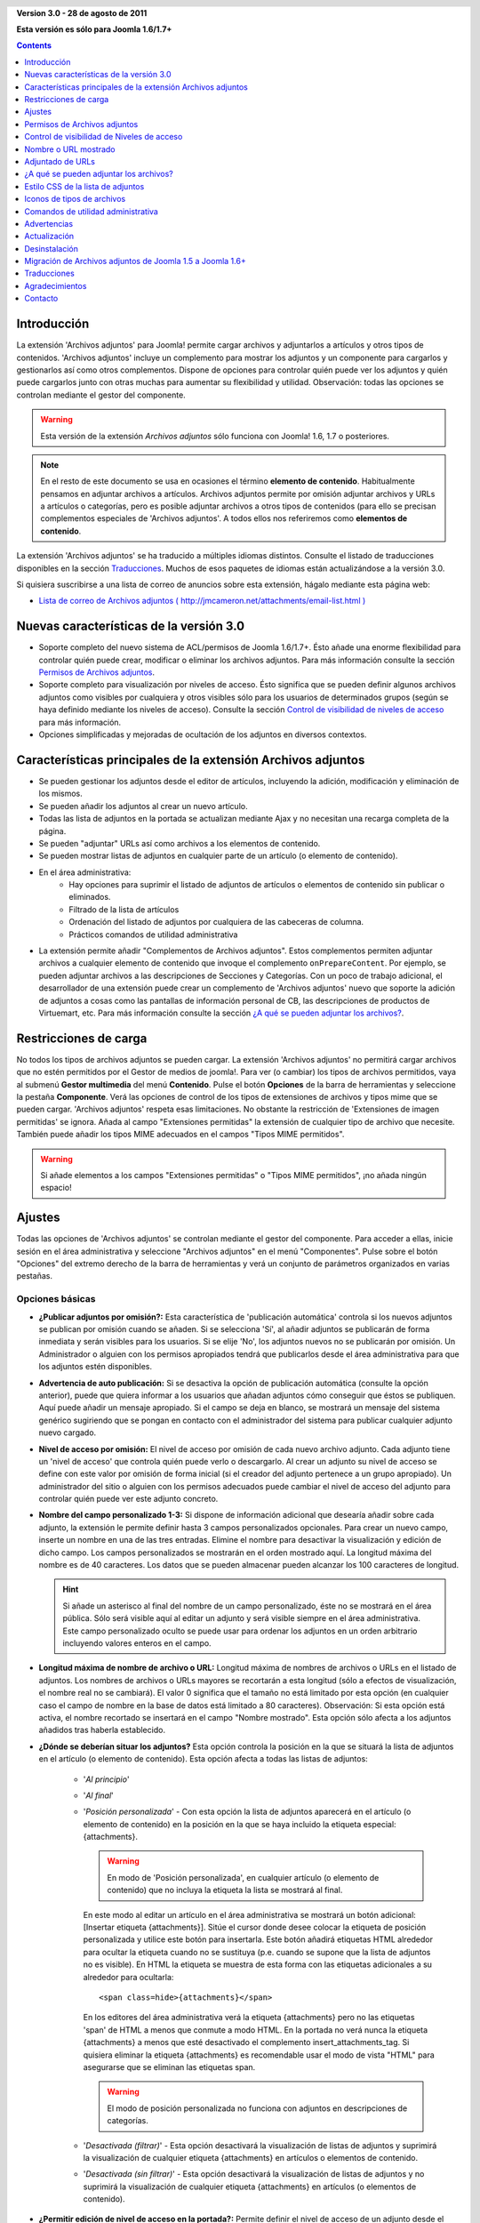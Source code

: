 .. header::

    .. raw:: html

	<h1 class="title">Documentación de Archivos adjuntos</h1>

.. class:: version

**Version 3.0 - 28 de agosto de 2011**

**Esta versión es sólo para Joomla 1.6/1.7+**

.. contents::
    :depth: 1


Introducción
============

La extensión 'Archivos adjuntos' para Joomla! permite cargar archivos
y adjuntarlos a artículos y otros tipos de contenidos. 'Archivos adjuntos'
incluye un complemento  para mostrar los adjuntos y un componente para cargarlos
y gestionarlos así como otros complementos. Dispone de opciones para controlar
quién puede ver los adjuntos y quién puede cargarlos junto con otras muchas para
aumentar su flexibilidad y utilidad. Observación: todas las opciones se
controlan mediante el gestor del componente.

.. warning:: Esta versión de la extensión *Archivos adjuntos* sólo funciona con
             Joomla! 1.6, 1.7 o posteriores. 

.. note:: En el resto de este documento se usa en ocasiones el término
   **elemento de contenido**. Habitualmente pensamos en adjuntar archivos a
   artículos. Archivos adjuntos permite por omisión adjuntar archivos y URLs a
   artículos o categorías, pero es posible adjuntar archivos a otros tipos de
   contenidos (para ello se precisan complementos especiales de 'Archivos
   adjuntos'. A todos ellos nos referiremos como **elementos de contenido**.

La extensión 'Archivos adjuntos' se ha traducido a múltiples idiomas distintos.
Consulte el listado de traducciones disponibles en la sección `Traducciones`_.
Muchos de esos paquetes de idiomas están actualizándose a la versión 3.0.

Si quisiera suscribirse a una lista de correo de anuncios sobre esta extensión,
hágalo mediante esta página web:

* `Lista de correo de Archivos adjuntos ( http://jmcameron.net/attachments/email-list.html )
  <http://jmcameron.net/attachments/email-list.html>`_


Nuevas características de la versión 3.0
========================================

* Soporte completo del nuevo sistema de ACL/permisos de Joomla 1.6/1.7+. Ésto
  añade una enorme flexibilidad para controlar quién puede crear, modificar o
  eliminar los archivos adjuntos. Para más información consulte la sección
  `Permisos de Archivos adjuntos`_.

* Soporte completo para visualización por niveles de acceso. Ésto significa que
  se pueden definir algunos archivos adjuntos como visibles por cualquiera y
  otros visibles sólo para los usuarios de determinados grupos (según se haya
  definido mediante los niveles de acceso).
  Consulte la sección `Control de visibilidad de niveles de acceso`_ para más
  información.

* Opciones simplificadas y mejoradas de ocultación de los adjuntos en diversos
  contextos.


Características principales de la extensión Archivos adjuntos
=============================================================

* Se pueden gestionar los adjuntos desde el editor de artículos, incluyendo la
  adición, modificación y eliminación de los mismos.
* Se pueden añadir los adjuntos al crear un nuevo artículo.
* Todas las lista de adjuntos en la portada se actualizan mediante Ajax y no
  necesitan una recarga completa de la página.
* Se pueden "adjuntar" URLs así como archivos a los elementos de contenido.
* Se pueden mostrar listas de adjuntos en cualquier parte de un artículo (o
  elemento de contenido).
* En el área administrativa:
     - Hay opciones para suprimir el listado de adjuntos de artículos o
       elementos de contenido sin publicar o eliminados.
     - Filtrado de la lista de artículos
     - Ordenación del listado de adjuntos por cualquiera de las cabeceras de
       columna.
     - Prácticos comandos de utilidad administrativa
* La extensión permite añadir "Complementos de Archivos adjuntos". Estos
  complementos permiten adjuntar archivos a cualquier elemento de contenido  que
  invoque el complemento ``onPrepareContent``. Por ejemplo, se pueden adjuntar
  archivos a las descripciones de Secciones y Categorías. Con un poco de trabajo
  adicional, el desarrollador de una extensión puede crear un complemento de
  'Archivos adjuntos' nuevo que soporte la adición de adjuntos a cosas como las
  pantallas de información personal de CB, las descripciones de productos de
  Virtuemart, etc. Para más información consulte la sección `¿A qué se pueden
  adjuntar los  archivos?`_.

Restricciones de carga
======================

No todos los tipos de archivos adjuntos se pueden cargar. La extensión 'Archivos
adjuntos' no permitirá cargar archivos que no estén permitidos por el Gestor de
medios de joomla!. Para ver (o cambiar) los tipos de archivos permitidos, vaya
al submenú **Gestor multimedia** del menú **Contenido**. Pulse el botón
**Opciones** de la barra de herramientas y seleccione la pestaña **Componente**.
Verá las opciones de control de los tipos de extensiones de archivos y tipos
mime que se pueden cargar. 'Archivos adjuntos' respeta esas limitaciones. No
obstante la restricción de 'Extensiones de imagen permitidas' se ignora. Añada
al campo "Extensiones permitidas" la extensión de cualquier tipo de archivo que
necesite. También puede añadir los tipos MIME adecuados en el campos "Tipos MIME
permitidos".

.. warning::  Si añade elementos a los campos "Extensiones permitidas" o "Tipos
              MIME permitidos", ¡no añada ningún espacio!


Ajustes
=======

Todas las opciones de 'Archivos adjuntos' se controlan mediante el gestor del
componente. Para acceder a ellas, inicie sesión en el área administrativa y
seleccione "Archivos adjuntos" en el menú "Componentes". Pulse sobre el botón
"Opciones" del extremo derecho de la barra de herramientas y verá un conjunto de
parámetros organizados en varias pestañas.

Opciones básicas
----------------

.. image:: images/options-basic.png
   :class: float-right
   :alt: Opciones básicas

* **¿Publicar adjuntos por omisión?:**
  Esta característica de 'publicación automática' controla si los nuevos
  adjuntos se publican por omisión cuando se añaden. Si se selecciona 'Sí', al
  añadir adjuntos se publicarán de forma inmediata y serán visibles para los
  usuarios. Si se elije 'No', los adjuntos nuevos no se publicarán por omisión.
  Un Administrador o alguien con los permisos apropiados tendrá que publicarlos
  desde el área administrativa para que los adjuntos estén disponibles.

* **Advertencia de auto publicación:**
  Si se desactiva la opción de publicación automática (consulte la opción
  anterior), puede que quiera informar a los usuarios que añadan adjuntos cómo
  conseguir que éstos se publiquen. Aquí puede añadir un mensaje apropiado. Si
  el campo se deja en blanco, se mostrará un mensaje del sistema genérico
  sugiriendo que se pongan en contacto con el administrador del sistema para
  publicar cualquier adjunto nuevo cargado.

* **Nivel de acceso por omisión:**
  El nivel de acceso por omisión de cada nuevo archivo adjunto. Cada adjunto
  tiene un 'nivel de acceso' que controla quién puede verlo o descargarlo. Al
  crear un adjunto su nivel de acceso se define con este valor por omisión de
  forma inicial (si el creador del adjunto pertenece a un grupo apropiado). Un
  administrador del sitio o alguien con los permisos adecuados puede cambiar el
  nivel de acceso del adjunto para controlar quién puede ver este adjunto
  concreto.

* **Nombre del campo personalizado 1-3:**
  Si dispone de información adicional que desearía añadir sobre cada adjunto, la
  extensión le permite definir hasta 3 campos personalizados opcionales. Para
  crear un nuevo campo, inserte un nombre en una de las tres entradas. Elimine
  el nombre para desactivar la visualización y edición de dicho campo. Los
  campos personalizados se mostrarán en el orden mostrado aquí. La longitud
  máxima del nombre es de 40 caracteres. Los datos que se pueden almacenar
  pueden alcanzar los 100 caracteres de longitud.

  .. hint:: Si añade un asterisco al final del nombre de un campo personalizado,
     éste no se mostrará en el área pública. Sólo será visible aquí al editar un
     adjunto y será visible siempre en el área administrativa. Este campo
     personalizado oculto se puede usar para ordenar los adjuntos en un orden
     arbitrario incluyendo valores enteros en el campo.

* **Longitud máxima de nombre de archivo o URL:**
  Longitud máxima de nombres de archivos o URLs en el listado de adjuntos. Los
  nombres de archivos o URLs mayores se recortarán a esta longitud (sólo a
  efectos  de visualización, el nombre real no se cambiará). El valor 0
  significa que el tamaño no está limitado por esta opción (en cualquier caso el
  campo de nombre en la base de datos está limitado a 80  caracteres).
  Observación: Si esta opción está activa,  el nombre recortado se insertará en
  el campo "Nombre mostrado". Esta opción sólo afecta a los adjuntos añadidos
  tras haberla establecido.

* **¿Dónde se deberían situar los adjuntos?**
  Esta opción controla la posición en la que se situará la lista de adjuntos en
  el artículo (o elemento de contenido). Esta opción afecta a todas las listas
  de adjuntos:

     - '*Al principio*'
     - '*Al final*'
     - '*Posición personalizada*' - Con esta opción la lista de adjuntos
       aparecerá en el artículo (o elemento de contenido) en la posición en la
       que se haya incluido la etiqueta especial: {attachments}.

       .. warning:: En modo de 'Posición personalizada', en cualquier artículo
          (o elemento de contenido) que no incluya la etiqueta la lista se
          mostrará al final.

       En este modo al editar un artículo en el área administrativa se mostrará
       un botón adicional: [Insertar etiqueta {attachments}]. Sitúe el cursor
       donde desee colocar la etiqueta de posición personalizada y utilice este
       botón para insertarla. Este botón añadirá etiquetas HTML alrededor para
       ocultar la etiqueta cuando no se sustituya (p.e. cuando se supone que la
       lista de adjuntos no es visible). En HTML la etiqueta se muestra de esta
       forma con las etiquetas adicionales a su alrededor para ocultarla::

         <span class=hide>{attachments}</span>

       En los editores del área administrativa verá la etiqueta {attachments}
       pero no las etiquetas 'span' de HTML a menos que conmute a modo HTML.
       En la portada no verá nunca la etiqueta {attachments} a menos que esté
       desactivado el complemento insert_attachments_tag. Si quisiera eliminar
       la etiqueta {attachments} es recomendable usar el modo de vista "HTML"
       para asegurarse que se eliminan las etiquetas span.

       .. warning:: El modo de posición personalizada no funciona con adjuntos
                    en descripciones de categorías.

     - '*Desactivada (filtrar)*' - Esta opción desactivará la visualización de
       listas de adjuntos y suprimirá la visualización de cualquier etiqueta
       {attachments} en artículos o elementos de contenido.
     - '*Desactivada (sin filtrar)*' - Esta opción desactivará la visualización
       de listas de adjuntos y no suprimirá la visualización de cualquier
       etiqueta {attachments} en artículos (o elementos de contenido).

* **¿Permitir edición de nivel de acceso en la portada?:**
  Permite definir el nivel de acceso de un adjunto desde el área pública
  mientras de modifica o crea un adjunto. El 'nivel de acceso' controla qué
  grupos pueden ver el adjunto (o acceder a él). Observe que nadie que modifique
  un adjunto podrá definir un nivel de acceso para el que no disponga de
  permisos.


Opciones de formato
-------------------

.. image:: images/options-formatting.png
   :class: float-right
   :alt: Opciones de formato

* **Mostrar títulos:**
  Si se elije 'Sí', se añadirá una fila de títulos sobre la lista de adjuntos
  describiendo el contenido de cada columna.

* **¿Mostrar descripción del adjunto?:**
  Esta opción controla si se muestra la descripción de cada adjunto en la lista
  de adjuntos.

* **¿Mostrar creador del adjunto?:**
  Muestra el nombre del usuario que creó (cargó) el adjunto.

* **¿Mostrar tamaño del adjunto?:**
  Esta opción controla si se muestra el tamaño del adjunto en el listado de
  adjuntos.

* **Mostrar el número de descargas:**
  Esta opción controla si se muestra el número de descargas en la lista de
  adjuntos.

  .. warning:: ¡Esta opción sólo funciona en modo seguro! En modo no-seguro se
     accede a los archivos mantenidos directamente como archivos estáticos, sin
     pasar por el código de Joomla! Por lo tanto es imposible actualizar el
     número de descargas de un archivo si se accede de este modo. Por ello la
     visualización del número de descargas sólo funcionará en modo seguro cuando
     la opción se defina como 'Sí'.

* **¿Mostrar fecha de modificación del adjunto?:**
  Si se elije 'Sí', la fecha de modificación del adjunto se añadirá a la lista
  de adjuntos en los artículos que tengan adjuntos. Si se elije 'No', no se
  añadirá ninguna fecha a la lista de adjuntos.

* **Cadena de formato de la fecha de modificación:**
  Puede seleccionar el formato de la fecha de modificación mediante una cadena
  de formato de la función PHP strftime(). Busque en la web los términos 'PHP
  strftime' para consultar algún ejemplo. El formato por omisión (%x %H:%M) le
  ofrece fechas con horas en formato de 24 horas como 4/28/2008 14:21. Para
  eliminar la hora, suprima la parte "%H:%M". Tenga en cuenta que algunos de los
  códigos soportados pueden cambiar entre la implementación PHP de MS Windows y
  Linux.

* **Orden del listado de adjuntos:**
  Esta opción le permite indicar el orden en que se mostrarán los adjuntos en la
  lista. La mayoría de las opciones son autoexplicativas:

  1.  '*Nombre de archivo*' - Si se elije esta opción, los adjuntos se ordenarán
      alfabéticamente por su nombre.
  2.  '*Tamaño de archivo (el más pequeño primero)*'
  3.  '*Tamaño de archivo (el más grande primero)*'
  4.  '*Descripción*'
  5.  '*Mostrar nombre o URL*' - Todos los adjuntos que tengan nombres en blanco
      aparecerán antes de los que lo tengan relleno y se ordenarán por los
      nombres de los archivos.
  6.  '*Propietario*' - Ordenar por el nombre del usuario que cargó el adjunto.
  7.  '*Fecha de creación (la más antigua primero)*'
  8.  '*Fecha de creación (la más reciente primero)*'
  9.  '*Fecha de modificación (la más antigua primero)*'
  10. '*Fecha de modificación (la más reciente primero)*'
  11. '*Id de adjunto*' - Si se elije esta opción. los
      adjuntos se ordenarán por los Id's de adjuntos. El resultado es que se
      ordenan según se fueron añadiendo.
  12. '*Campo personalizado 1*'
  13. '*Campo personalizado 2*'
  14. '*Campo personalizado 3*'


Opciones de visibilidad
-----------------------

Estas opciones controlan si los adjuntos se verán en la página frontal,
suponiendo que el usuario pertenezca a un grupo con permisos para ver los
adjuntos.

.. image:: images/options-visibility.png
   :class: float-right
   :alt: Opciones de visibilidad

* **Ocultar adjuntos en la página frontal:**
  Elija esta opción para evitar la visualización de cualquier adjunto en la
  página frontal del sitio web.

* **Ocultar adjuntos antes de saltos 'Leer más':**
  Seleccione esta opción para evitar mostrar en el área pública los adjuntos si
  están antes de salto 'Leer más' en los artículos. Si pulsa el vínculo para
  leer el artículo completo, se mostrarán los adjuntos.

* **Ocultar adjuntos en páginas blog:**
  Seleccione esta opción para evitar mostrar los adjuntos en cualquier página
  con una distribución de tipo 'blog'.

* **Ocultar adjuntos excepto en vistas de artículos:**
  Seleccione esta opción para impedir mostrar los adjuntos en cualquier página
  del área pública a excepción de las vistas simples de artículos específicos.

* **Mostrar siempre los adjuntos en las vistas de categorías:**
  Elija esta opción para mostrar siempre los adjuntos en las vistas de
  categorías -- con independencia de cualquier otra opción.

* **Ocultar adjuntos en categorías:**
  Ocultar los adjuntos en cualquier vista de categoría de las categorías
  seleccionadas. Observe que los adjuntos sí se mostrarán en las categorías
  hijas a menos que se seleccionen aquí de forma explícita.

.. class:: small-figure

.. figure:: images/options-hide-categories.png
   :alt: Selección de categorías a ocultar

   Para seleccionar o deseleccionar categorías sin afectar a las otras, mantenga
   pulsada la tecla Control al pulsar con el ratón en la categoría. En la imagen
   sólo hay una categoría seleccionada.


* **Ocultar vínculo 'Añadir adjuntos':**
  Ocultar siempre el vínculo 'Añadir adjuntos' en la portada. Ésto obliga a
  añadir los adjuntos a los artículos, etc., modificándolos en el área pública
  (donde se dispondrá de un botón 'Añadir adjuntos' bajo el área de edición).

Opciones avanzadas
------------------

.. image:: images/options-advanced.png
   :class: float-right
   :alt: Opciones avanzadas

* **Caracteres prohibidos en archivos cargados:**
  Los nombres de archivo que contengan estos caracteres no se podrán cargar.
  Estos caracteres plantean problemas en la URL mostrada al usuario en modo
  'no-seguro' por lo que están prohibidos. Estos caracteres no suelen ser un
  problema si se usa el modo 'seguro' ya que el nombre del archivo no se utiliza
  como parte de la URL presentada al usuario.

* **Estilo CSS de la lista de adjuntos:**
  Para personalizar el estilo CSS de la lista de adjuntos (tablas), indique su
  propio nombre de estilo. El nombre del estilo es 'attachmentsList' por
  omisión. Consulte la sección de la ayuda `Estilo CSS de la lista de
  adjuntos`_.

* **Modo de apertura del archivo:**
  Determina cómo se abrirán los vínculos a los adjuntos. 'En la misma ventana'
  significa que el archivo se abrirá en la misma ventana del navegador. 'En una
  nueva ventana' significa que los archivos se mostrarán en una nueva ventana.
  En algunos navegadores, al usar la opción 'En una nueva ventana' se abren en
  una nueva pestaña.

* **Títulos personalizados de las listas de adjuntos:**
  Por omisión la extensión 'Archivos adjuntos' inserta el título "Adjuntos:"
  sobre la lista de adjuntos de un artículo o elemento de contenido (si dispone
  de adjuntos). En ocasiones puede preferir usar otro término en artículos o
  elementos de contenido concretos. Puede especificar el término exacto que
  quiere utilizar artículo por artículo. Por ejemplo, si quisiera que el
  artículo 211 usara el título personalizado "Descargas:", añada lo siguiente a
  este ajuste: '211 Descargas' (sin las comillas). Ponga cada entrada en una
  línea nueva. Para otros tipos de elementos de contenido, utilice el formato:
  'category:23 Este es el título de la categoría 23' donde 'category' puede ser
  el nombre de la entidad del elemento de contenido. El ejemplo anterior del
  artículo podía haberse escrito como 'article:211 Descargas'. Observe que una
  entrada sin un ID numérico al principio se aplicará a todos los elementos de
  contenido. Por ello es una buena costumbre situar ese tipo de excepciones en
  primer lugar en la lista y añadir a continuación las excepciones de títulos
  personalizados elemento a elemento.

  Observación: Si quisiera cambiar los títulos de las listas adjuntos de forma
  global, puede modificar en los archivos de idiomas la entrada del archivo de
  traducción 'ATTACHMENTS_TITLE'::

      plugins/content/attachments/language//qq-QQ/qq-QQ.plg_content_attachments.ini

  Donde qq-QQ es el código de idioma correspondiente como en-GB para el Inglés.
  (Si no está familiarizado con los archivos de idioma de Joomla!, localice la
  línea que tiene 'ATTACHMENTS_TITLE' en el lado izquierdo del signo '='.
  Modifique todo lo que se encuentre a la derecha del mismo. No cambie nada la
  izquierda del signo '=')

* **Tiempo de espera de comprobación de vínculos:**
  Tiempo de espera de comprobación de vínculos (en segundos). Siempre que se
  añada un vínculo como adjunto, se comprueba directamente (se puede desactivar
  esta comprobación en el formulario. Si el vínculo es accesible antes de agotar
  el tiempo de espera, se recupera el tamaño del archivo y otra información del
  vínculo. En caso contrario se utilizará información genérica. Para desactivar
  la comprobación, introduzca 0.

* **Superponer iconos de URL vinculada:**
  Superponer en cada adjunto iconos de URL vinculada sobre el icono del adjunto
  para indicar que es una URL. Las URLs válidas se muestran con flechas y las
  inválidas con una línea roja sobre el icono de tipo de archivo (desde la
  esquina inferior izquierda hasta la superior derecha).

* **Suprimir adjuntos obsoletos (en área administrativa):** 
  Define la opción por omisión de eliminación de adjuntos *obsoletos* en el área
  administrativa. En este contexto los adjuntos *obsoletos* son aquéllos
  adjuntados a padres sin publicar o eliminados. Puede anular ésto usando el
  menú desplegable 'Listar adjuntos de' encima y a la derecha de la lista de
  adjuntos (en la misma línea que el filtrado). Al usar el menú desplegable para
  controlar qué adjuntos son visibles, el sistema recuerda este ajuste hasta que
  se desconecta como administrador. En cuyo caso el cambio de este parámetro
  puede parecer que no tiene efectos. El ajuste de este parámetro entrará en
  funcionamiento la próxima vez que inicie sesión como administrador.



Opciones de seguridad
---------------------

.. image:: images/options-security.png
   :class: float-right
   :alt: Opciones de seguridad

* **Descarga segura de adjuntos:**
  Por omisión la extensión 'Archivos adjuntos' almacena los archivos en un
  directorio de acceso público. Si elije la opción *segura*, se suprimirá el
  acceso público al directorio en que se almacenan los adjuntos. Los vínculos de
  descarga de los adjuntos en el web descargarán los archivos pero no serán
  vínculos directos. Ésto impedirá el acceso a menos que los usuarios dispongan
  de los permisos adecuados. Si no se selecciona la descarga *segura*, los
  vínculos a los adjuntos se mostrarán según las opciones anteriores, pero los
  archivos serán accesibles a todo el mundo si conocen la URL completa ya que el
  subdirectorio será público. La opción *segura* impide el acceso a los usuarios
  sin permisos adecuados incluso aunque conozcan la URL completa ya que esta
  opción impide el acceso público al subdirectorio de adjuntos. En modo *seguro*
  la opción "Nivel de acceso por omisión" de cada adjunto definida como
  'Público' permitirá que cualquiera pueda ver y descargar los adjuntos.

  .. hint::

     Si tiene problemas con nombres de archivos con caracteres Unicode, debería
     actuvar la opción **Descarga segura de adjuntos:** (sobre todo en 
     servidores Windows).

* **Modo de descarga segura:**
  Esta opción controla si los archivos se descargarán como archivos separados o
  si se mostrarán en el navegador (Si el navegador es capaz de manejar ese tipo
  de archivo). Existen dos opciones:

     - *'En línea'* - En este modo, los archivos que se puedan mostrar en el
         navegador se visualizarán en el mismo (como los archivos de texto o las
         imágenes).

     - *'Archivo adjunto'* - En el modo 'Archivo adjunto', los archivos se
         descargarán siempre como archivos separados.

  En cualquiera de los casos, los archivos que no se puedan mostrar en el
  navegador se descargarán como archivos separados.


Opciones de permisos
--------------------

Las opciones de permisos se explican en la sección `Permisos de Archivos adjuntos`_
siguiente.


Permisos de Archivos adjuntos
=============================

La extensión Archivos adjuntos aprovecha íntegramente el nuevo sistema de
de ACL/permisos que se introdujo a partir de la versión 1.6 de Joomla! Ésto
proporciona mayor flexibilidad a los sitios web que usen Archivos adjuntos para
controlar quién puede crear, modificar, eliminar y gestionar los adjuntos.

Antes de describir los permisos ACL relacionados con Archivos adjuntos, es
fundamental entender un principio clave subyacente:

.. important::

   Todos los adjuntos se adjuntan a un artículo, categoría u otro tipo de
   contenido padre. La creación, modificación, eliminación o cambio de estado de
   un adjunto se considera una forma de modificación del elemento de contenido
   padre. Por ello el usuario primero tiene que disponer de permisos para
   modificar el elemento de contenido padre para que los permisos específicos de
   Archivos adjuntos se tengan en cuenta.

Para cambiar los permisos de varios grupos de usuarios, vaya al área
administrativa y seleccione "Archivos adjuntos" en el menú "Componentes". Pulse
el botón "Opciones" en el extremo derecho de la barra de herramientas y
seleccione la pestaña Permisos. Verá lo siguiente:

.. figure:: images/options-permissions.png
   :alt: Opciones de permisos

   Las opciones de permisos de Archivos adjuntos. Se muestran los permisos del
   grupo Público.

Aquí tiene una breve descripción de los permisos disponibles relacionados con
Archivos adjuntos:

.. class:: permissions

+----------------------------------------------------------+------------------------------------------------------------------------------------------------------------------------------+----------------------------------+
| Permiso                                                  | Descripción / Observaciones                                                                                                  | Acción ACL                       |
+==========================================================+==============================================================================================================================+==================================+
| Configurar opciones de Archivos adjuntos                 | Permite a los usuarios modificar las opciones de Archivos adjuntos.                                                          | core.admin                       |
+----------------------------------------------------------+------------------------------------------------------------------------------------------------------------------------------+----------------------------------+
| Acceso al componente Archivos adjuntos                   | Permite a los usuarios acceder al componente Archivos adjuntos en el área administrativa.                                    | core.manage                      |
+----------------------------------------------------------+------------------------------------------------------------------------------------------------------------------------------+----------------------------------+
| Crear adjuntos                                           | Permite a los usuarios crear adjuntos (si es que pueden modificar el padre).                                                 | core.create                      |
+----------------------------------------------------------+------------------------------------------------------------------------------------------------------------------------------+----------------------------------+
| Eliminar adjuntos                                        | Permite a los usuarios eliminar adjuntos (si es que pueden modificar el padre).                                              | core.delete                      |
+----------------------------------------------------------+------------------------------------------------------------------------------------------------------------------------------+----------------------------------+
| Modificar adjuntos                                       | Permite a los usuarios modificar adjuntos (si pueden modificar el padre).                                                    | core.edit                        |
+----------------------------------------------------------+------------------------------------------------------------------------------------------------------------------------------+----------------------------------+
| Modificar estado del adjunto                             | Permite a los usuarios modificar el estado de cualquier adjunto (si pueden modificar el padre).                              | core.edit.state                  |
+----------------------------------------------------------+------------------------------------------------------------------------------------------------------------------------------+----------------------------------+
| Modificar adjuntos propios                               | Permite a los usuarios modificar los adjuntos que hayan creado (si pueden modificar el padre).                               | core.edit.own                    |
+----------------------------------------------------------+------------------------------------------------------------------------------------------------------------------------------+----------------------------------+
| Modificar estado de adjuntos propios                     | Permite a los usuarios modificar el estado de cualquier adjunto que hayan creado (si pueden modificar el padre).             | attachments.edit.state.own       |
+----------------------------------------------------------+------------------------------------------------------------------------------------------------------------------------------+----------------------------------+
| Eliminar adjuntos propios                                | Permite a los usuarios eliminar sus propios adjuntos (si es que pueden modificar el padre).                                  | attachments.delete.own           |
+----------------------------------------------------------+------------------------------------------------------------------------------------------------------------------------------+----------------------------------+
| Modificar adjuntos de Artículos/Padres propios           | Permite a los usuarios modificar cualquier adjunto de artículos/padres de su propiedad (y que puedan modificar).             | attachments.edit.ownparent       |
+----------------------------------------------------------+------------------------------------------------------------------------------------------------------------------------------+----------------------------------+
| Modificar estado de adjuntos de Artículos/Padres propios | Permite a los usuarios modificar el estado de cualquier adjunto de artículos/padres de su propiedad (y que puedan modificar).| attachments.edit.state.ownparent |
+----------------------------------------------------------+------------------------------------------------------------------------------------------------------------------------------+----------------------------------+
| Eliminar adjuntos de Artículos/Padres propios.           | Permite a los usuarios eliminar cualquier adjunto de artículos/padres propios (y que puedan modificar).                      | attachments.delete.ownparent     |
+----------------------------------------------------------+------------------------------------------------------------------------------------------------------------------------------+----------------------------------+

Permisos por omisión
--------------------

Cuando se instala la extensión Archivos adjuntos se instalan estos permisos
básicos:

.. class:: hide-title

.. important:: **Comportamiento fundamental de los permisos por omisión**

     * Autores (y Encargados) o superiores pueden añadir adjuntos a cualquier
       artículo/padre que puedan modificar

     * Autores (y Encargados) o superiores pueden modificar o eliminar cualquier
       adjunto de cualquier artículo/padre que puedan modificar

     * Redactores (y Encargados) o superiores pueden publicar/despublicar
       adjuntos desde el área pública.

     * Los autores no pueden publicar sus propios adjuntos.

Si desea distintas opciones por omisión, tendrá que modificar los permisos
mediante la pestaña "Permisos" de las opciones de Archivos adjuntos.


Ajustes de permisos en entornos habituales
------------------------------------------

Aquí hay algunas sugerencias sobre cómo definir permisos para alcanzar unos
comportamientos concretos:

  * **Escenario 1 - Los autores puedan publicar sus propios adjuntos**

     - En las opciones de permisos, pulse en la entrada 'Autor'. Localice la
       línea 'Modificar estado de adjuntos propios', defínala como 'Permitido' y
       pulse en 'Guardar' para almacenar los cambios.
       
       .. figure:: images/permissions-scenario1.png
          :alt: Ajustes de permisos del escenario 1

  * **Escenario 2 - Los autores puedan modificar/eliminar sus propios adjuntos pero no los de nadie más**

     - En las opciones de permisos, pulse en la entrada 'Autor'. Localice las
       líneas 'Modificar estado de adjuntos de Artículos/Padres propios' y
       'Eliminar adjuntos de Artículos/Padres propios' y defina ambas como
       'Denegado'. Pulse 'Guardar' para almacenar los cambios.
       
       .. figure:: images/permissions-scenario2.png
          :alt: Ajustes de permisos del escenario 2

       Como los autores aún tienen permiso para modificar/eliminar sus propios
       adjuntos, ésto evita efectivamente que modifiquen/eliminen adjuntos que
       no hayan creado, incluso aunque puedan modificar el artículo.

       Observe que todos los grupos de usuarios derivados de Autor (p.e.
       Redactor, Editor, etc.) también tendrán prohibida la modificación o
       eliminación de adjuntos de artículos/padres que no hayan creado (a partir
       de estos permisos). Afortunadamente también tienen generalmente los
       niveles de permisos superiores 'Modificar adjuntos' y 'Eliminar adjuntos'
       lo que significa que pueden modificar o eliminar cualquier adjunto de
       cualquier artículo que puedan modificar (suponiendo que no se hayan
       modificado sus permisos).

Si cuenta con otros escenarios comunes que piensa que deberían documentarse, no
dude en contacta conmigo de forma que pueda actualizar esta documentación
(consulte el final de esta página para obtener la información de contacto).

Otras observaciones sobre los permisos
--------------------------------------

  * Si un usuario dispone de permisos para modificar el estado de sus adjuntos,
    podrá ver las opciones 'Publicar: Sí/No' en los formularios de adición o
    modificación de adjuntos. Si selecciona 'No' y guarda el adjunto, podrá
    seguir viéndolo en el área pública (mientras tenga la sesión abierta). Nadie
    más verá los adjuntos sin publicar en el área pública. Si el usuario quiere
    modificar el estado de Publicación, puede modificar el adjunto (incluso
    aunque esté atenuado) y cambiar su estado.

Control de visibilidad de Niveles de acceso
===========================================

La extensión Archivos adjuntos ahora soporta los 'Niveles de acceso' de Joomla.
Cada adjunto puede asignarse a niveles de acceso específicos tales como
'Público', 'Registrado' y 'Especial' así como a cualquier otro nivel de acceso
creado en su sitio. Los dos niveles básicos son:

 * **'Público'** - Cualquiera que visite el sitio web podrá ver y descargar los
   adjuntos cuyo 'Nivel de acceso' se haya definido como 'Público' si el
   artículo/padre es visible y ningún otro ajuste de visibilidad de Archivos
   adjuntos impide que se muestren los adjuntos.

 * **'Registrado'** - Cualquier usuario con una sesión abierta en el sitio web
   podrá ver y descargar los adjuntos cuyo 'Nivel de acceso' se haya definido
   como 'Registrado' si el artículo/padre es visible y ningún otro ajuste de
   visibilidad de Archivos adjuntos impide que se muestren los adjuntos.

El efecto de otros niveles de acceso dependerá de los grupos asociados el nivel
de acceso.

La capacidad de definir el 'Nivel de acceso' de adjuntos concretos ofrece un 
control preciso sobre quién puede ver y descargar adjuntos.

.. note:: 

   Suponga que ha creado un nuevo nivel de acceso en el sitio. Los usuarios que
   no sean miembros explícitos de los grupos asociados al nuevo nivel de acceso
   no podrán definir dicho nivel de acceso en sus adjuntos. Si modifica como
   superusuario un adjunto, podrá sorprenderse por que los nuevos niveles de
   acceso no se muestren en las opciones de nivel de acceso. Existen dos razones
   potenciales. (1) Si acaba de crear el nuevo nivel de acceso, puede tener que
   cerrar la sesión del área administrativa y volver a abrirla para que los
   cambios sean completamente visibles. (2) La otra razón puede ser que el
   usuario (Super Usuario, por ejemplo) no pertenezca al nivel de acceso. La
   corrección es sencilla, asegúrese de que el usuario esté en uno de los grupos
   asociados con el nuevo nivel de acceso.


Nombre o URL mostrado
=====================

Normalmente, cuando se cargan archivos (o se definen URLs) y se ven en la lista
de adjuntos, se muestra el nombre de archivo (o la URL) completo como vínculo
para descargar el adjunto. En algunos casos los nombres de archivo (o URLs)
pueden resultar excesivamente largos para que ésto funcione con un aspecto
adecuado. En el formulario de carga hay otro campo llamado "Nombre o URL
mostrado" en el que quien cargue el archivo puede añadir un nombre (o URL) o
etiqueta alternativos que se visualizarán en vez del nombre de archivo (o URL)
completo. Por ejemplo en este campo se puede añadir una versión abreviada del
nombre del archivo. El campo se puede modificar en el entorno administrativo al
modificar los adjuntos. Observación: Existe en los parámetros de la extensión
una opción llamada "Longitud máxima de nombre de archivo o URL". Se puede
definir para que los nombres visualizados de los adjuntos cargados se recorten
de forma automática; el nombre recortado resultante se incluirá en el campo
"Nombre o URL mostrado".

Adjuntado de URLs
=================

Además de archivos la versión 3.0 de Archivos adjuntos tiene la capacidad
de "adjuntar" URLs a los elementos de contenido. Cuando se despliega uno de los
cuadros de diálogo "Añadir adjunto" verá un botón etiquetado "Introduzca en su
lugar una URL". Si lo pulsa obtendrá un campo de introducción para la URL y verá
dos opciones:

* **¿Comprobar existencia de la URL?** - Para determinar el tipo de archivo de
    la URL (para seleccionar un icono adecuado), el código consulta al servidor
    información básica sobre el archivo incluyendo el tipo y el tamaño. En
    algunos casos el servidor no responderá a estas peticiones incluso aunque la
    URL sea válida. Por omisión Archivos adjuntos no aceptará URLs que no se
    hayan comprobado en el servidor. Pero si sabe que la URL es válida, puede
    desactivar esta opción y obligar a que 'Archivos adjuntos' utilice la URL
    --pero no se garantiza que el tipo de archivo o el tamaño sean los
    correctos--. Observe que se consultará al servidor se seleccione esta opción
    o no.

* **¿URL relativa?** - Habitualmente se introducirán las URLs con el prefijo
    'http...' para indicar una URL completa de sitio web. Si quisiera apuntar a
    archivos o comandos relativos a su propia instalación de Joomla!, utilice la
    opción '¿URL relativa?

Las URLs se muestran con el icono del tipo de archivo y con una flecha
superpuesta (indicando que se trata de un vínculo correcto) o una línea roja en
diagonal (indicando que no se ha podido comprobar). Cuando modifica una URL
puede cambiar si el vínculo es válido o no para obtener el icono superpuesto que
desee. Observe también que los iconos superpuestos se pueden desactivar
completamente mediante el parámetro general **Superponer iconos de URL
vinculada**. Hay varios comandos de utilidad relacionados con las URLs (y los
archivos) en la opción "Utilidades" en el área administrativa.

¿A qué se pueden adjuntar los archivos?
=======================================

Además de adjuntar archivos o URLs a los artículos, se puede adjuntar
archivos o URLs a otros tipos de elementos de contenido tales como las
Categorías (consulte a continuación). Si se instalan complementos adecuados de
'Archivos adjuntos', se pueden adjuntar archivos o URLs a una amplia variedad de
elementos de contenido tales como perfiles de usuario, descripciones de
productos de fichas de venta, etc. Básicamente cualquier elemento de contenido
que se muestre en el área pública y utilice el evento de contenido
``'onPrepareContent'`` permite alojar adjuntos (si se ha instalado un
complemento de 'Archivos adjuntos' adecuado). Los elementos de contenido que
invoquen los eventos de contenido son habitualmente elementos que tienen
contenido o descripciones visualizables (como los artículos).

Adjuntado de archivos o URLs a descripciones de Categorías
----------------------------------------------------------

Con esta versión de Archivos adjuntos los usuarios puede adjuntar archivos a las
descripciones de Categorías. Estas descripciones generalmente sólo
son visibles en las páginas en formato blog de las Categorías. Se pueden
adjuntar archivos a las descripciones de Categorías en el editor de Categorías.

.. warning:: Los adjuntos de categorías sólo se mostrarán si en Las Opciones de
   la categoría se ha definido como *Mostrar* el parámetro básico 'Descripción
   de la categoría' (Mediante el editor de menús) Y la descripción de la
   categoría no está en blanco.

Si quisiera saber más sobre cómo desarrollar un nuevo complemento de 'Archivos
adjuntos' dispone de un manual en esta instalación de 'Archivos adjuntos':

* `Manual de creación de complementos de Archivos adjuntos
  <plugin_manual/html/index.html>`_


.. warning:: 

   El Manuel ade creación de complementos de Archivos adjuntos no se ha
   actualizado todavía para la versión 3.0. Se han producido algunos cambios
   estructurales lo que significa que los complementos de Archivos adjuntos para
   Joomla! 1.6/1.7+ tendrán algunas diferencias significativas con los de la
   versión 1.5 de Joomla!


Estilo CSS de la lista de adjuntos
==================================

La lista de adjuntos del área pública se construye mediante un 'div' especial
que contiene una tabla con los adjuntos. La tabla tiene asociadas varias clases
CSS que permiten al desarrollador del sitio web la flexibilidad de
personalización del aspecto de la tabla. Consulte los ejemplos en el archivo CSS
del complemento de Archivos adjuntos (en plugins/content/attachments.css). Si
quisiera cambiar el estilo copie los estilos originales al final del archivo y
renombre 'attachmentsList' en la parte copiada a algo diferente de su elección.
Modifique los parámetros de 'Archivos adjuntos' (en el Gestor del componente) y
cambie el parámetro *Estilo CSS de la lista de adjuntos* al nuevo nombre de
clase. Luego modifique a su gusto las definiciones de clases de la zona copiada.
Este método le permitirá volver rápidamente al estilo original devolviendo al
parámetro del complemento *Estilo CSS de la lista de adjuntos* el valor por
omisión 'attachmentsList'. Ésto también tiene la ventaja de que la sección de
estilos modificados se puede copiar a un archivo y se puede restaur fácilmente
cuando se actualiza una nueva versión de 'Archivos adjuntos'. Ésto también se
podría hacer mediante un comando CSS @import.

Iconos de tipos de archivos
===========================

La extensión 'Archivos adjuntos' añade un icono delante del cada adjunto en la
lista de adjuntos. Si quisiera añadir un tipo de icono nuevo, siga estos pasos:

1. Añada un icono adecuado en el directorio 'media/attachments/icons', si
   todavía no lo hay;

2. Modifique el archivo 'components/com_attachments/file_types.php' y añada una
   línea adecuada a la matriz estática $attachments_icon_from_file_extension que
   vincula cada extensión de archivo con un nombre de icono (en el interior del
   directorio media/attachments/icons). Si ésto no funciona, tendrá que añadir
   una línea adecuada a la matriz $attachments_icon_from_mime_type.

3. No olvide guardar copias del archivo de icono y del archivo file_types.php
   actualizado en algún lugar fuera de los directorios del sitio web antes de
   actualizar la versión de 'Archivos adjuntos' en el futuro.

Comandos de utilidad administrativa
===================================

En el área administrativa se dispone de varios comandos de utilidad para
Administradores. Son los siguientes:

* **Desactivar desinstalación de la tabla MySQL de Archivos adjuntos:**
  Normalmente, cuando se desinstala la extensión Archivos adjuntos, se elimina
  también la tabla que contiene información sobre los adjuntos. Si quisiera
  mantener estos datos al desinstalar Archivos adjuntos, ejecute este comando.
  Tras desinstalar la extensión la tabla se adjuntos se mantendrá.

* **Reinstalar Reglas por omisión o permisos de adjuntos:** Cuando se instala la
  extensión Archivos adjuntos, el instalador añade varias reglas de permisos de 
  adjuntos por omisión para que los permisos personalizados añadidos a la
  extensión funcionen de forma similar a los permisos habituales. Si reinstala o
  actualiza Joomla! se perderán estas reglas de permisos por omisión. Ejecutando
  este comando podrá regenerarlas.

* **Regenerar nombres de archivos adjuntos:** Este comando es muy útil si
  traslada (migra) sus adjuntos de un ordenador a otro. La vía de acceso
  completa de cada adjunto se conserva en la base de datos y se denomina "system
  filename". Si traslada los adjuntos de un sistema a otro, lo más probable es
  que esta información de ruta sea incorrecta. Puede ejecutar este comando para
  regenerar todos los nombres de archivo del sistema de todos los adjuntos.

  El comando de utilidad para "Regenerar nombres de archivos adjuntos" funciona
  en la migración de servidores Windows a Linux. También funciona en la
  migración de servidores Linux a Windows con la salvedad de algunos problemas
  potenciales:

     - Cuando copie los archivos a su servidor Windows, tendrá que comprobar que
       el directorio de adjuntos (habitualmente 'attachments') y todos los
       archivos que contenga sean escribibles por le servidor web de Joomla!

     - Puede encontrar problemas al trasladar archivos que contengan caracteres
       Unicode en el nombre de archivo ya que el software de archivado /
       desarchivado tiene problemas con los nombres de archivo Unicode (en el
       lado Windows). Puede que tenga que guardar individualmente esos archivos,
       eliminar los adjuntos correspondientes y volver a adjuntarlos.

* **Eliminar espacios de los nombres de archivos:** Puede ejecutar este comando
  para sustituir todos los espacios del nombre de archivo por caracteres de
  subrayado en todos los archivos adjuntos. Ésto puede que sea necesario en
  algunos sistemas. Si trabaja en modo 'Seguro' ésto no debería hacer falta.

* **Actualizar tamaños de archivo:** Este comando volverá a calcular los tamaños
  de archivo de los archivos adjuntos.

* **Comprobar la existencia de los archivos adjuntos:** Este comando se puede
  usar para comprobar en todos los adjuntos que cada archivo exista. Se
  enumerarán los archivos no encontrados.

* **Validar URLs:** Los adjuntos de URL conservan información sobre la validez
  de la URL indicada. Este comando comprobará cada adjunto de URL y su validez
  y actualizará la información de validez del adjunto.

.. note:: 

   A veces, al ejecutar uno de los comandos de utilidad En el área 
   administrativa, obtendrá una advertencia sobre que el navegador tenga que
   reenviar la petición. Ésto es seguro así que pulse [Aceptar] y el comando se
   ejecutará.


Advertencias
============

* **Si tiene adjuntos sensibles o privados, ¡utilice la opción *Descarga segura
  de adjuntos*!** Si no la utiliza, los adjuntos se almacenan en un
  subdirectorio público y son accesibles para cualquiera que conozca su URL
  completa. La opción *segura* impide el acceso a cualquiera que no disponga de
  los permisos adecuados (determinados por las opciones anteriores). Consulte
  las consideraciones sobre la opción *Descarga segura de adjuntos* para más
  detalles.

* Cada vez que se carga un archivo se comprueba la existencia del subdirectorio
  de cargas y se crea si no existiera. Por omisión el subdirectorio de archivos
  cargados es 'attachments' en el directorio raíz de los archivos del sitio web.
  El nombre del subdirectorio se puede cambiar mediante la opción 'Subdirectorio
  de carga de archivos'. Si la extensión de adjuntos es incapaz de crear el
  subdirectorio de cargas, tendrá que crearlo de forma manual (y puede que
  encuentre problemas para cargar archivos). Asegúrese de definir los permisos
  adecuados en el subdirectorio para cargar los archivos. En el mundo
  Unix/Linux, será probablemente algo como 775. Observe que el proceso de crear
  el subdirectorio puede fallar si la raíz de los archivos de su sitio web tiene
  permisos que impidan que el servidor web (y PHP) creen directorios. Tendrá que
  flexibilizar los permisos de forma temporal para permitir la creación del
  subdirectorio al cargar adjuntos.

* Si esta extensión no le permite cargar tipos específicos de archivos (como
  archivos zip), tenga en cuenta que la extensión respeta las restricciones
  incluidas en el Gestor de medios con respecto a los archivos que se pueden
  cargar. Ésto es así para evitar la carga de tipos de archivos potencialmente
  nocivos como los archivos html o php. El administrador puede actualizar los
  ajustes del Gestor de medios para añadir tipos de archivos específicos
  acudiendo a las "Opciones globales" en el menú "Sitio", seleccionando la
  pestaña "Sistema" y añadiendo las extensiones de archivo y tipos mime
  adecuados a las listas de la sección "Gestor de medios".

* Si no puede ver los adjuntos en el área pública, puede ser por diversas razones:

     - El adjunto no está publicado. Puede cambiar su estado en la página de
       Gestión de Archivos adjuntos en el área administrativa.
     - El artículo o elemento de contenido padre no está publicado.
     - La opción 'Nivel de acceso por omisión' se ha definido como 'Registrado'
       y no está conectado al área pública.
     - La opción 'Nivel de acceso por omisión' se ha definido como 'Especial'.
       Ésto se puede modificar con el editor de parámetros en el gestor del
       componente.
     - No se ha activado el complemento 'Contenido - Adjuntos'. Utilice el
       Gestor de complementos para activarlo.
     - En el complemento 'Contenido - Adjuntos' (en el Gestor de complementos),
       el nivel de acceso no es 'Público'.
     - Si su sitio web usa caché, pruebe a eliminar las cachés y refrescar la
       página.

* Si se encuentra con limitaciones del tamaño de los archivos que intenta
  cargar, pruebe a incluir las líneas siguientes en el archivo .htaccess de la
  raíz de su instalación de Joomla!::

     php_value upload_max_filesize 32M
     php_value post_max_size 32M

  Donde puede cambiar el valor 32M (megabytes) por el que desee como tamaño
  máximo de archivo cargado.

* 'Archivos adjuntos' ahora soporta el 'adjuntado' de URLs a elementos de
  contenido. Si su servidor es Windows Vista y encuentra problemas adjuntando
  URLs que incluyan ``localhost``, se trata de un problema conocido relacionado
  con conflictos entre IPv4 y IPv6. Para corregirlo modifique el archivo::

       C:\Windows\System32\drivers\etc\hosts

  Comente la línea que tiene un ``::1``. Observe que ``hosts`` es un archivo del
  oculto del sistema y quizás tenga que modificar sus opciones de carpetas
  para mostrar archivos ocultos y poder verlo y modificarlo.

* Si encuentra dificultades para adjuntar archivos con caracteres Unicode (tales
  como los caracteres Rusos/Cirílicos), defina la opción *Descarga segura de
  adjuntos* como 'Sí'. Los nombres de archivos con caracteres Unicode deberían
  funcionar correctamente en servidores Linux tanto en modo seguro como en modo
  no seguro, pero no siempre funcionan adecuadamente en servidores Windows si se
  usa el modo no seguro.

* 'Archivos adjuntos' ahora soporta el adjuntado de archivos a artículos
  mientras éstos se crean en el editor de artículos. Sólo hay una limitación al
  respecto. Los nuevos adjuntos están en un estado de "limbo" tras cargar el
  archivo y antes de que el artículo se haya guardado por primera vez. Durante
  este (deseablemente breve) periodo en el limbo, los adjuntos nuevos se
  identifican sólo por el id de usuario. Por ello si más de una persona usa la
  misma cuenta de usuario y crea artículos y añade adjuntos al mismo tiempo, no
  se puede garantizar que los archivos adjuntados acaben en el artículo
  correcto.

* La extensión 'Archivos adjuntos' dispone de unos foros de 'Ayuda' y de
  'Preguntas frecuentes' alojados en el sitio web joomlacode.org Si se encuentra
  con problemas no descritos en esta página de ayuda, consulte los foros. (Envíe
  las consultas mediante el formulario 'Ayuda'. Añadiré las preguntas frecuentes
  a la sección de 'Preguntas frecuentes'):

     - `Foros de Archivos adjuntos en
       http://joomlacode.org/gf/project/attachments3/forum/
       <http://joomlacode.org/gf/project/attachments3/forum/>`_


Actualización
=============

La actualización es muy simple. Puede hacerlo de dos formas:

1. Instale simplemente la nueva versión de 'Archivos adjuntos'. No hace falta
   desinstalar la versión anterior. No tiene que hacer nada para conservar los
   adjuntos antiguos. Simplemente instale la nueva versión y todo se actualizará
   apropiadamente.

2. PREFERIDA: Una de las nuevas excelentes características de Joomal 1.6 y
   posteriores es el actualizador de extensiones. Vaya al Gestor de Extensiones
   en el área administrativa y pulse la pestaña 'Actualizar'. Pulse el botón
   'Purgar la caché' de la barra de herramientas y luego 'Buscar
   actualizaciones'. Si existe una nueva versión Archivos adjuntos, se mostrará.
   Podrá seleccionar la versión y pulsar el botón 'Actualizar' de la barra de
   herramientas para instalar la nueva versión. ¡Ésto permite mantener
   actualizada la extensión de forma muy simple!


Desinstalación
==============

* Para desinstalar la extensión Archivos adjuntos, vaya a la pestaña 'Gestionar'
  de la página del Gestor de extensiones (en el menú 'Extensiones').
  **Seleccione SÓLO el elemento**::

     Package: Attachments for Joomla 1.6+

  y pulse el botón 'Desinstalar' de la barra de herramientas. Ésto desinstalará
  el componente de Archivos adjuntos y todos los complementos asociados.

* Si quisiera conservar sus adjuntos, haga una copia del directorio
  'attachments' en la raiz de la instalación de Joomla! y copie la tabla
  '_attachments' de la base de datos. Si pretende volver a realizar la
  instalación enseguida, consulte el comando **Desactivar desinstalación de la
  tabla MySQL de Archivos adjuntos** en la sección `Comandos de utilidad
  administrativa`_ para evitar que se elimine la tabla de adjuntos de la base de
  datos al desinstalar la extensión.
 
* Si no quisiera conservar los adjuntos existentes, elimínelos todos en primer
  lugar (en el área administrativa). Tras desinstalar la extensión Archivos
  adjuntos, elimine el directorio 'attachments' de la raiz de la instalación de
  Joomla!


Migración de Archivos adjuntos de Joomla 1.5 a Joomla 1.6+
==========================================================

Para migrar sus adjuntos de un sitio Joomla 1.5 a otro versión 1.6 (o
posterior), siga el procedimiento indicado aquí:

 
  * `Migración de Archivos adjuntos desde Joomla 1.5 a Joomla 1.6+
    <http://jmcameron.net/attachments/migration/>`_


Traducciones
============

Esta extensión permite el uso de múltiples idiomas y soporta los
siguientes (además del inglés). Observe que alguno de estos paquetes de idiomas
están todavía siendo actualizados a la versión 3.0 de 'Archivos adjuntos' y aún
no se encuentran disponibles.

Gracias a estos traductores (versiones disponibles mostradas entre paréntesis):

* **Búlgaro:** por Stefan Ilivanov (1.3.4)
* **Catalán:** por Jaume Jorba (2.2)
* **Chino:** Traducciones al Chino tradicional y simplificado de baijianpeng (白建鹏) (1.3.4)
* **Croata:** por Tanja Dragisic (1.3.4)
* **Checo:** por Tomas Udrzal (1.3.4)
* **Holandés:** por Parvus (2.2)
* **Finés:** por Tapani Lehtonen (2.2)
* **Francés:** por Marc-André Ladouceur (2.2, 3.0), Yann Kerviel (3.0) y Pascal Adalian (1.3.4)
* **Alemán:** por Pierre Corell (3.0), Bernhard Alois Gassner (2.2) y Michael Scherer (1.3.4)
* **Griego:** por Harry Nakos (1.3.4)
* **Húngaro:** Traducciones formal e informal de Szabolcs Gáspár (1.3.4)
* **Indonesio:** by Moh. Arif (3.0)
* **Italiano:** por Piero Mattirolo (2.2, 3.0) y Lemminkainen and Alessandro Bianchi (1.3.4)
* **Noruego:** por Roar Jystad (2.2, 3.0) y Espen Gjelsvik (1.3.4)
* **Persa:** por Hossein Moradgholi y Mahmood Amintoosi (2.2)
* **Polaco:** por Sebastian Konieczny (2.2) y Piotr Wójcik (1.3.4)
* **Portugués (Brasileño):** por Arnaldo Giacomitti y Cauan Cabral (1.3.4)
* **Portugués (Portugal):** por José Paulo Tavares (2.2) y Bruno Moreira (1.3.4)
* **Rumano:** por Alex Cojocaru (2.2)
* **Ruso:** por Sergey Litvintsev (2.2, 3.0) y евгений панчев (Yarik Sharoiko) (1.3.4)
* **Serbio:** por Vlada Jerkovic (1.3.4)
* **Eslovaco:** por Miroslav Bystriansky (1.3.4)
* **Esloveno:** por Matej Badalič (2.2)
* **Español:** por Manuel María Pérez Ayala (2.2, 3.0) y Carlos Alfaro (1.3.4)
* **Sueco:** por Linda Maltanski (2.0) y Mats Elfström (1.3.4)
* **Turco:** por Kaya Zeren (2.0)

¡Muchísimas gracias a los traductores! Si quiere ayudar a traducir la extensión
a otro idioma, póngase en contacto con el autor (vea la sección `Contacto`_ al
final).


Agradecimientos
===============

Muchas gracias a los siguientes contribuyentes o recursos:

* El libro *Learning Joomla! 1.5 Extension Development: Creating Modules,
  Components, and Plugins with PHP* de Joseph L. LeBlanc fue de gran utilidad
  para crear la extensión 'Archivos adjuntos'.

* Los iconos de los tipos de archivos se obtuvieron de distintas fuentes, entre otras:
    - `Los iconos Silk de Mark James (http://www.famfamfam.com/lab/icons/silk/) <http://www.famfamfam.com/lab/icons/silk/>`_
    - `File-Type Icons 1.2 de John Zaitseff (http://www.zap.org.au/documents/icons/file-icons/sample.html) <http://www.zap.org.au/documents/icons/file-icons/sample.html>`_
    - `Doctype Icons 2 de Timothy Groves (http://www.brandspankingnew.net/archive/2006/06/doctype_icons_2.html) <http://www.brandspankingnew.net/archive/2006/06/doctype_icons_2.html>`_
    - `Iconos OpenDocument de Ken Baron (http://eis.bris.ac.uk/~cckhrb/webdev/) <http://eis.bris.ac.uk/~cckhrb/webdev/>`_
    - `Sweeties Base Pack de Joseph North (http://sweetie.sublink.ca) <http://sweetie.sublink.ca>`_

  Observe que la mayoría de los iconos de 'Archivos adjuntos' se modificaron con
  respecto a los imágenes originales de esos sitios web. Si quisiera las
  versiones originales, descárguelas de esos sitios web.

* ¡Muchas gracias a Paul McDermott por su generosa donación del complemento de
  búsqueda!

* Gracias a Mohammad Samini por donar código PHP y archivos CSS para mejorar la
  visualización de 'Archivos adjuntos' en idiomas de-derecha-a-izquierda.

* Gracias a Ewout Weirda por múltiples debates y sugerencias de gran ayuda
  en el desarrollo de la extensión 'Archivos adjuntos'.

Contacto
========

Envíe informes de fallos y sugerencias a `jmcameron@jmcameron.net 
<mailto:jmcameron@jmcameron.net>`_
